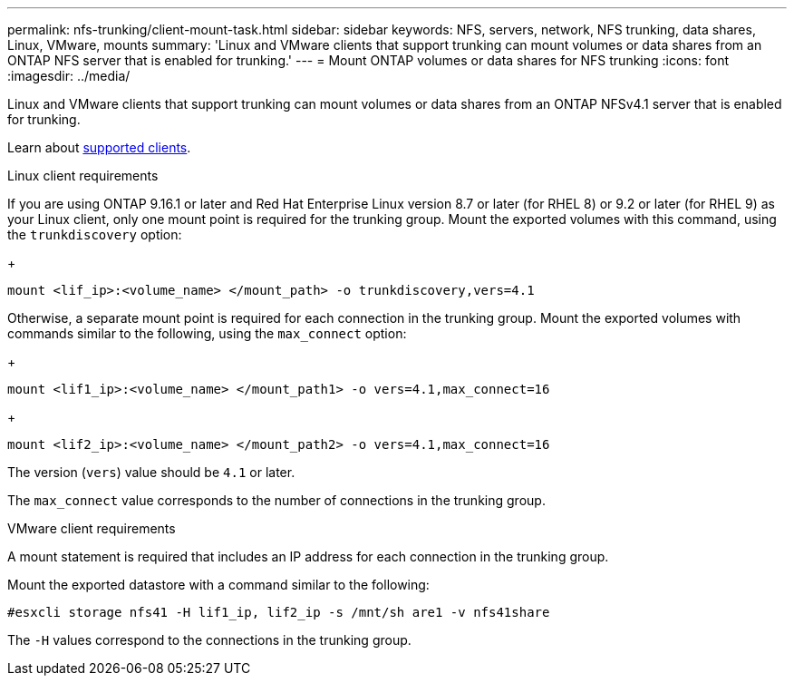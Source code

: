 ---
permalink: nfs-trunking/client-mount-task.html
sidebar: sidebar
keywords: NFS, servers, network, NFS trunking, data shares, Linux, VMware, mounts
summary: 'Linux and VMware clients that support trunking can mount volumes or data shares from an ONTAP NFS server that is enabled for trunking.'
---
= Mount ONTAP volumes or data shares for NFS trunking 
:icons: font
:imagesdir: ../media/

[.lead]
Linux and VMware clients that support trunking can mount volumes or data shares from an ONTAP NFSv4.1 server that is enabled for trunking.

Learn about link:index.html#supported-clients[supported clients].

[role="tabbed-block"]
====
.Linux client requirements
--

If you are using ONTAP 9.16.1 or later and Red Hat Enterprise Linux version 8.7 or later (for RHEL 8) or 9.2 or later (for RHEL 9) as your Linux client, only one mount point is required for the trunking group. Mount the exported volumes with this command, using the `trunkdiscovery` option:

+
[source,cli]
----
mount <lif_ip>:<volume_name> </mount_path> -o trunkdiscovery,vers=4.1
----

Otherwise, a separate mount point is required for each connection in the trunking group. Mount the exported volumes with commands similar to the following, using the `max_connect` option:

+
[source,cli]
----
mount <lif1_ip>:<volume_name> </mount_path1> -o vers=4.1,max_connect=16
----

+
[source,cli]
----
mount <lif2_ip>:<volume_name> </mount_path2> -o vers=4.1,max_connect=16
----
The version (`vers`) value should be `4.1` or later.

The `max_connect` value corresponds to the number of connections in the trunking group.

-- 

.VMware client requirements
-- 
A mount statement is required that includes an IP address for each connection in the trunking group.

Mount the exported datastore with a command similar to the following:

`#esxcli storage nfs41 -H lif1_ip, lif2_ip -s /mnt/sh are1 -v nfs41share`

The `-H` values correspond to the connections in the trunking group.
-- 
====

// 2025-1-22 GH-1581
// 2024-12-18 ONTAPDOC-2606
// 2023 Jan 09, ONTAPDOC-552
